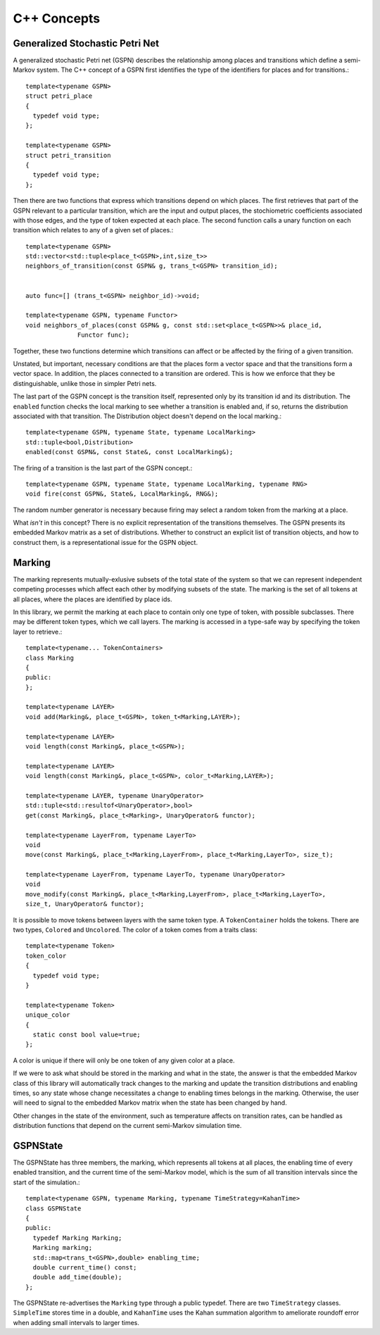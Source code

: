 =================
C++ Concepts
=================


Generalized Stochastic Petri Net
---------------------------------

A generalized stochastic Petri net (GSPN) describes the relationship
among places and transitions which define a semi-Markov system.
The C++ concept of a GSPN first identifies the type of the
identifiers for places and for transitions.::

  template<typename GSPN>
  struct petri_place
  {
    typedef void type;
  };

  template<typename GSPN>
  struct petri_transition
  {
    typedef void type;
  };


Then there are two functions that express which transitions depend on
which places. The first retrieves that part of the GSPN relevant to a
particular transition, which are the input and output places, the
stochiometric coefficients associated with those edges, and the type of
token expected at each place. The second function calls a unary function
on each transition which relates to any of a given set of places.::

  template<typename GSPN>
  std::vector<std::tuple<place_t<GSPN>,int,size_t>>
  neighbors_of_transition(const GSPN& g, trans_t<GSPN> transition_id);


  auto func=[] (trans_t<GSPN> neighbor_id)->void;

  template<typename GSPN, typename Functor>
  void neighbors_of_places(const GSPN& g, const std::set<place_t<GSPN>>& place_id,
  		Functor func);


Together, these two functions determine which transitions can affect or be
affected by the firing of a given transition.

Unstated, but important, necessary conditions are that the places form
a vector space and that the transitions form a vector space. In addition,
the places connected to a transition are ordered. This is how we enforce
that they be distinguishable, unlike those in simpler Petri nets.

The last part of the GSPN concept is the transition itself, represented
only by its transition id and its distribution. The ``enabled`` function
checks the local marking to see whether a transition is enabled and,
if so, returns the distribution associated with that transition. The
Distribution object doesn't depend on the local marking.::

  template<typename GSPN, typename State, typename LocalMarking>
  std::tuple<bool,Distribution>
  enabled(const GSPN&, const State&, const LocalMarking&);

The firing of a transition is the last part of the GSPN concept.::

  template<typename GSPN, typename State, typename LocalMarking, typename RNG>
  void fire(const GSPN&, State&, LocalMarking&, RNG&);

The random number generator is necessary because firing may select
a random token from the marking at a place.

What *isn't* in this concept? There is no explicit representation of
the transitions themselves. The GSPN presents its embedded Markov matrix
as a set of distributions. Whether to construct an explicit list of
transition objects, and how to construct them, is a representational issue
for the GSPN object.



Marking
---------
The marking represents mutually-exlusive subsets of the total
state of the system so that we can represent independent 
competing processes which affect each other by modifying subsets
of the state. The marking is the set of all tokens at all places,
where the places are identified by place ids.

In this library, we permit the marking at each place to contain
only one type of token, with possible subclasses. There may be
different token types, which we call layers. The marking is
accessed in a type-safe way by specifying the token layer to retrieve.::

  template<typename... TokenContainers>
  class Marking
  {
  public:
  };

  template<typename LAYER>
  void add(Marking&, place_t<GSPN>, token_t<Marking,LAYER>);

  template<typename LAYER>
  void length(const Marking&, place_t<GSPN>);

  template<typename LAYER>
  void length(const Marking&, place_t<GSPN>, color_t<Marking,LAYER>);

  template<typename LAYER, typename UnaryOperator>
  std::tuple<std::resultof<UnaryOperator>,bool>
  get(const Marking&, place_t<Marking>, UnaryOperator& functor);

  template<typename LayerFrom, typename LayerTo>
  void
  move(const Marking&, place_t<Marking,LayerFrom>, place_t<Marking,LayerTo>, size_t);

  template<typename LayerFrom, typename LayerTo, typename UnaryOperator>
  void
  move_modify(const Marking&, place_t<Marking,LayerFrom>, place_t<Marking,LayerTo>,
  size_t, UnaryOperator& functor);


It is possible to move tokens between layers with the same token type.
A ``TokenContainer`` holds the tokens. There are two types, ``Colored``
and ``Uncolored``. The color of a token comes from a traits class::

  template<typename Token>
  token_color
  {
    typedef void type;
  }

  template<typename Token>
  unique_color
  {
    static const bool value=true;
  };

A color is unique if there will only be one token of any given color
at a place.

If we were to ask what should be stored in the marking and what in
the state, the answer is that the embedded Markov class of this library
will automatically track changes to the marking and update the 
transition distributions and enabling times, so any state whose change
necessitates a change to enabling times belongs in the marking.
Otherwise, the user will need to signal to the embedded Markov
matrix when the state has been changed by hand.

Other changes in the state of the environment, such as temperature
affects on transition rates, can be handled as distribution functions
that depend on the current semi-Markov simulation time.


GSPNState
-----------
The GSPNState has three members, the marking, which represents all tokens
at all places, the enabling time of every enabled transition, and
the current time of the semi-Markov model, which is the sum of all
transition intervals since the start of the simulation.::

  template<typename GSPN, typename Marking, typename TimeStrategy=KahanTime>
  class GSPNState
  {
  public:
    typedef Marking Marking;
    Marking marking;
    std::map<trans_t<GSPN>,double> enabling_time;
    double current_time() const;
    double add_time(double);
  };

The GSPNState re-advertises the ``Marking`` type through a public typedef.
There are two ``TimeStrategy`` classes. ``SimpleTime`` stores time in
a double, and ``KahanTime`` uses the Kahan summation algorithm to 
ameliorate roundoff error when adding small intervals to larger times.



